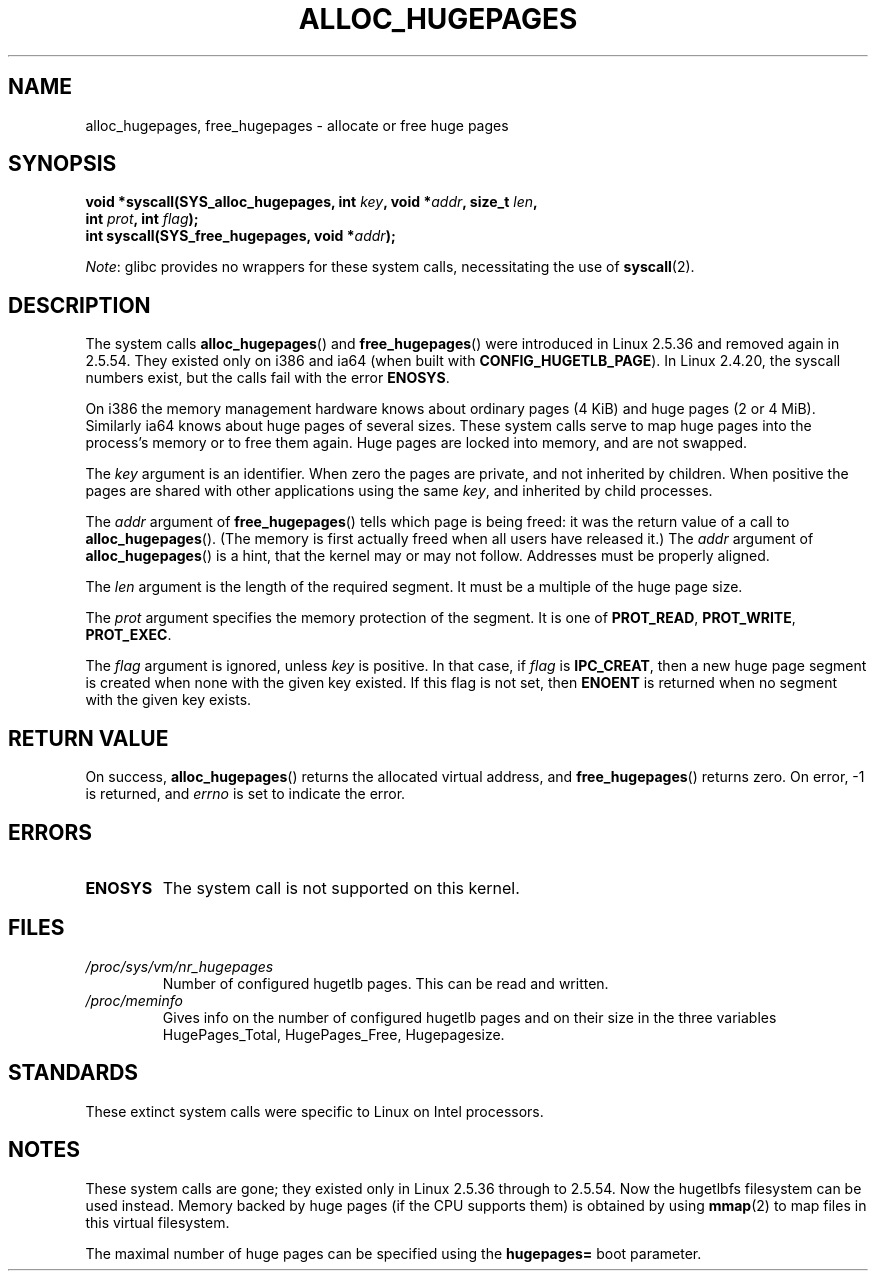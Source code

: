 .\" Copyright 2003 Andries E. Brouwer (aeb@cwi.nl)
.\"
.\" SPDX-License-Identifier: Linux-man-pages-copyleft
.\"
.TH ALLOC_HUGEPAGES 2 2022-10-09 "Linux man-pages 6.01"
.SH NAME
alloc_hugepages, free_hugepages \- allocate or free huge pages
.SH SYNOPSIS
.nf
.BI "void *syscall(SYS_alloc_hugepages, int " key ", void *" addr \
", size_t " len ,
.BI "              int " prot ", int " flag );
.\" asmlinkage unsigned long sys_alloc_hugepages(int key, unsigned long addr,
.\" unsigned long len, int prot, int flag);
.BI "int syscall(SYS_free_hugepages, void *" addr );
.\" asmlinkage int sys_free_hugepages(unsigned long addr);
.fi
.PP
.IR Note :
glibc provides no wrappers for these system calls,
necessitating the use of
.BR syscall (2).
.SH DESCRIPTION
The system calls
.BR alloc_hugepages ()
and
.BR free_hugepages ()
were introduced in Linux 2.5.36 and removed again in 2.5.54.
They existed only on i386 and ia64 (when built with
.BR CONFIG_HUGETLB_PAGE ).
In Linux 2.4.20, the syscall numbers exist,
but the calls fail with the error
.BR ENOSYS .
.PP
On i386 the memory management hardware knows about ordinary pages (4\ KiB)
and huge pages (2 or 4\ MiB).
Similarly ia64 knows about huge pages of
several sizes.
These system calls serve to map huge pages into the
process's memory or to free them again.
Huge pages are locked into memory, and are not swapped.
.PP
The
.I key
argument is an identifier.
When zero the pages are private, and
not inherited by children.
When positive the pages are shared with other applications using the same
.IR key ,
and inherited by child processes.
.PP
The
.I addr
argument of
.BR free_hugepages ()
tells which page is being freed: it was the return value of a
call to
.BR alloc_hugepages ().
(The memory is first actually freed when all users have released it.)
The
.I addr
argument of
.BR alloc_hugepages ()
is a hint, that the kernel may or may not follow.
Addresses must be properly aligned.
.PP
The
.I len
argument is the length of the required segment.
It must be a multiple of the huge page size.
.PP
The
.I prot
argument specifies the memory protection of the segment.
It is one of
.BR PROT_READ ,
.BR PROT_WRITE ,
.BR PROT_EXEC .
.PP
The
.I flag
argument is ignored, unless
.I key
is positive.
In that case, if
.I flag
is
.BR IPC_CREAT ,
then a new huge page segment is created when none
with the given key existed.
If this flag is not set, then
.B ENOENT
is returned when no segment with the given key exists.
.SH RETURN VALUE
On success,
.BR alloc_hugepages ()
returns the allocated virtual address, and
.BR free_hugepages ()
returns zero.
On error, \-1 is returned, and
.I errno
is set to indicate the error.
.SH ERRORS
.TP
.B ENOSYS
The system call is not supported on this kernel.
.SH FILES
.TP
.I /proc/sys/vm/nr_hugepages
Number of configured hugetlb pages.
This can be read and written.
.TP
.I /proc/meminfo
Gives info on the number of configured hugetlb pages and on their size
in the three variables HugePages_Total, HugePages_Free, Hugepagesize.
.SH STANDARDS
These extinct system calls were specific to Linux on Intel processors.
.SH NOTES
These system calls are gone;
they existed only in Linux 2.5.36 through to 2.5.54.
Now the hugetlbfs filesystem can be used instead.
Memory backed by huge pages (if the CPU supports them) is obtained by
using
.BR mmap (2)
to map files in this virtual filesystem.
.PP
The maximal number of huge pages can be specified using the
.B hugepages=
boot parameter.
.\".PP
.\" requires CONFIG_HUGETLB_PAGE (under "Processor type and features")
.\" and CONFIG_HUGETLBFS (under "Filesystems").
.\" mount \-t hugetlbfs hugetlbfs /huge
.\" SHM_HUGETLB
